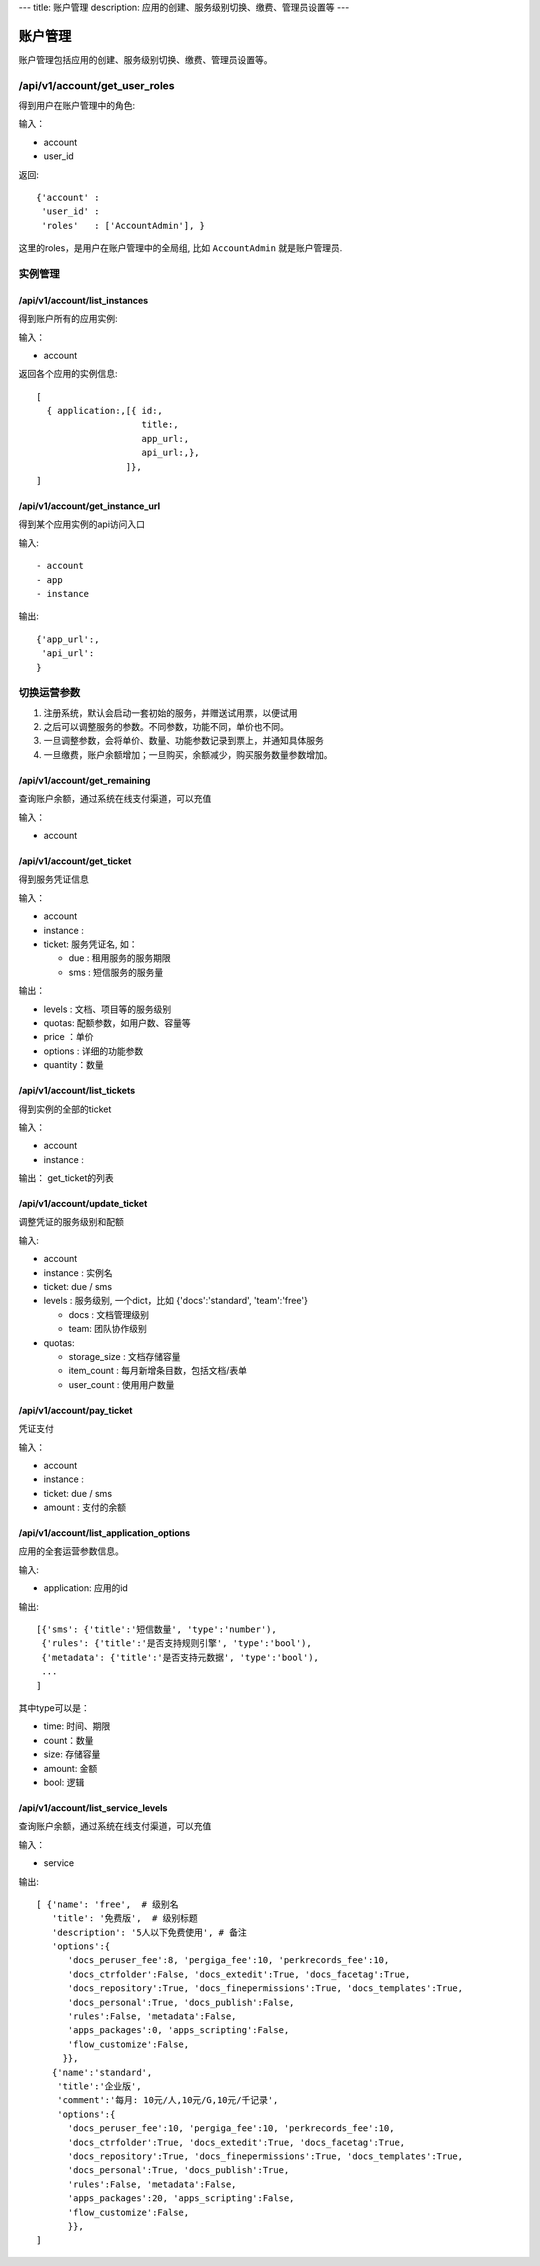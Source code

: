 ---
title: 账户管理
description: 应用的创建、服务级别切换、缴费、管理员设置等
---

============
账户管理
============

账户管理包括应用的创建、服务级别切换、缴费、管理员设置等。

/api/v1/account/get_user_roles
=========================================
得到用户在账户管理中的角色:

输入：

- account
- user_id

返回::
   
    {'account' :
     'user_id' :
     'roles'   : ['AccountAdmin'], }

这里的roles，是用户在账户管理中的全局组, 比如 ``AccountAdmin`` 就是账户管理员.

实例管理
===================

/api/v1/account/list_instances
-------------------------------------
得到账户所有的应用实例:

输入：

- account

返回各个应用的实例信息::

   [
     { application:,[{ id:, 
                       title:,
                       app_url:, 
                       api_url:,},  
                    ]},
   ]

/api/v1/account/get_instance_url
--------------------------------------
得到某个应用实例的api访问入口

输入::

- account
- app
- instance

输出::

   {'app_url':,
    'api_url':
   }

切换运营参数
====================

1. 注册系统，默认会启动一套初始的服务，并赠送试用票，以便试用
2. 之后可以调整服务的参数。不同参数，功能不同，单价也不同。
3. 一旦调整参数，会将单价、数量、功能参数记录到票上，并通知具体服务
4. 一旦缴费，账户余额增加；一旦购买，余额减少，购买服务数量参数增加。

/api/v1/account/get_remaining
--------------------------------
查询账户余额，通过系统在线支付渠道，可以充值

输入：

- account

/api/v1/account/get_ticket
--------------------------------------
得到服务凭证信息

输入：

- account
- instance : 
- ticket: 服务凭证名, 如：

  - due : 租用服务的服务期限
  - sms : 短信服务的服务量

输出：

- levels : 文档、项目等的服务级别
- quotas: 配额参数，如用户数、容量等
- price ：单价
- options : 详细的功能参数
- quantity：数量

/api/v1/account/list_tickets
--------------------------------------
得到实例的全部的ticket

输入：

- account
- instance : 

输出： get_ticket的列表

/api/v1/account/update_ticket
-----------------------------------------------
调整凭证的服务级别和配额

输入:

- account
- instance : 实例名
- ticket: due / sms
- levels : 服务级别, 一个dict，比如 {'docs':'standard', 'team':'free'}

  - docs : 文档管理级别
  - team: 团队协作级别

- quotas:

  - storage_size : 文档存储容量
  - item_count : 每月新增条目数，包括文档/表单
  - user_count : 使用用户数量

/api/v1/account/pay_ticket
-----------------------------------------------
凭证支付

输入：

- account
- instance : 
- ticket: due / sms
- amount : 支付的余额

/api/v1/account/list_application_options
-------------------------------------------
应用的全套运营参数信息。

输入:

- application: 应用的id

输出::

  [{'sms': {'title':'短信数量', 'type':'number'), 
   {'rules': {'title':'是否支持规则引擎', 'type':'bool'),
   {'metadata': {'title':'是否支持元数据', 'type':'bool'),
   ...
  ]

其中type可以是：

- time: 时间、期限
- count：数量
- size: 存储容量
- amount: 金额
- bool: 逻辑

/api/v1/account/list_service_levels
-----------------------------------------
查询账户余额，通过系统在线支付渠道，可以充值

输入：

- service

输出::

 [ {'name': 'free',  # 级别名
    'title': '免费版',  # 级别标题
    'description': '5人以下免费使用', # 备注
    'options':{
       'docs_peruser_fee':8, 'pergiga_fee':10, 'perkrecords_fee':10,
       'docs_ctrfolder':False, 'docs_extedit':True, 'docs_facetag':True,
       'docs_repository':True, 'docs_finepermissions':True, 'docs_templates':True,
       'docs_personal':True, 'docs_publish':False,
       'rules':False, 'metadata':False,
       'apps_packages':0, 'apps_scripting':False,
       'flow_customize':False,
      }},
    {'name':'standard', 
     'title':'企业版',  
     'comment':'每月: 10元/人,10元/G,10元/千记录',
     'options':{
       'docs_peruser_fee':10, 'pergiga_fee':10, 'perkrecords_fee':10,
       'docs_ctrfolder':True, 'docs_extedit':True, 'docs_facetag':True,
       'docs_repository':True, 'docs_finepermissions':True, 'docs_templates':True,
       'docs_personal':True, 'docs_publish':True,
       'rules':False, 'metadata':False,
       'apps_packages':20, 'apps_scripting':False,
       'flow_customize':False,
       }},
 ]


